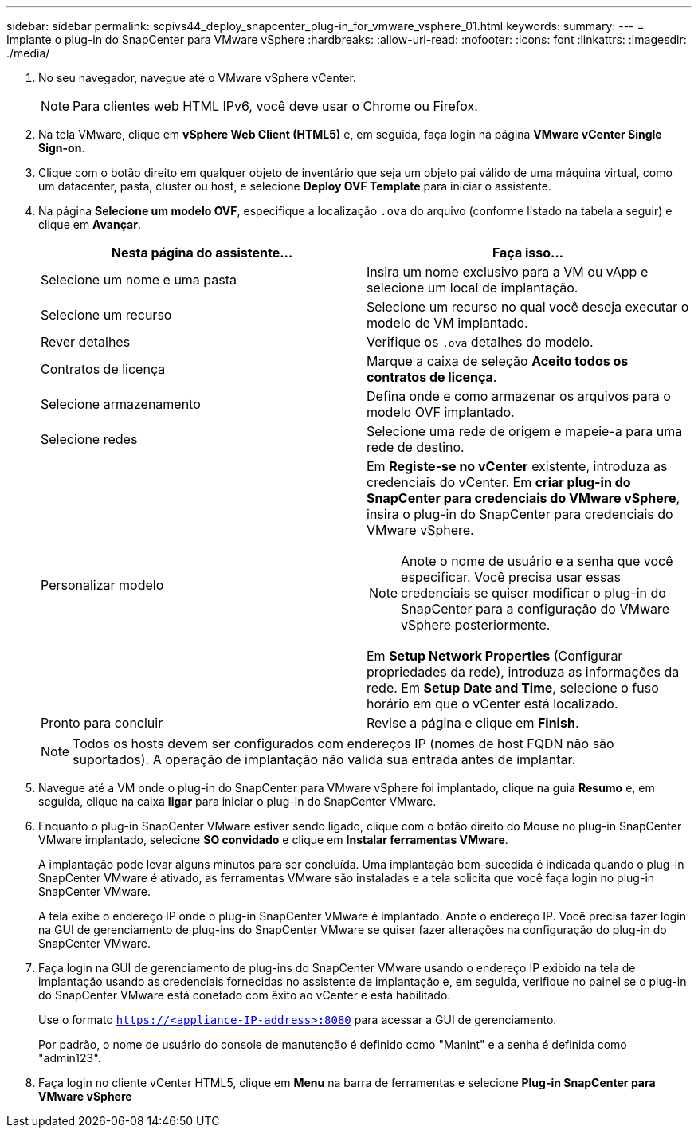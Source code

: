 ---
sidebar: sidebar 
permalink: scpivs44_deploy_snapcenter_plug-in_for_vmware_vsphere_01.html 
keywords:  
summary:  
---
= Implante o plug-in do SnapCenter para VMware vSphere
:hardbreaks:
:allow-uri-read: 
:nofooter: 
:icons: font
:linkattrs: 
:imagesdir: ./media/


. No seu navegador, navegue até o VMware vSphere vCenter.
+

NOTE: Para clientes web HTML IPv6, você deve usar o Chrome ou Firefox.

. Na tela VMware, clique em *vSphere Web Client (HTML5)* e, em seguida, faça login na página *VMware vCenter Single Sign-on*.
. Clique com o botão direito em qualquer objeto de inventário que seja um objeto pai válido de uma máquina virtual, como um datacenter, pasta, cluster ou host, e selecione *Deploy OVF Template* para iniciar o assistente.
. Na página *Selecione um modelo OVF*, especifique a localização `.ova` do arquivo (conforme listado na tabela a seguir) e clique em *Avançar*.
+
|===
| Nesta página do assistente... | Faça isso... 


| Selecione um nome e uma pasta | Insira um nome exclusivo para a VM ou vApp e selecione um local de implantação. 


| Selecione um recurso | Selecione um recurso no qual você deseja executar o modelo de VM implantado. 


| Rever detalhes | Verifique os `.ova` detalhes do modelo. 


| Contratos de licença | Marque a caixa de seleção *Aceito todos os contratos de licença*. 


| Selecione armazenamento | Defina onde e como armazenar os arquivos para o modelo OVF implantado. 


| Selecione redes | Selecione uma rede de origem e mapeie-a para uma rede de destino. 


| Personalizar modelo  a| 
Em *Registe-se no vCenter* existente, introduza as credenciais do vCenter. Em *criar plug-in do SnapCenter para credenciais do VMware vSphere*, insira o plug-in do SnapCenter para credenciais do VMware vSphere.


NOTE: Anote o nome de usuário e a senha que você especificar. Você precisa usar essas credenciais se quiser modificar o plug-in do SnapCenter para a configuração do VMware vSphere posteriormente.

Em *Setup Network Properties* (Configurar propriedades da rede), introduza as informações da rede. Em *Setup Date and Time*, selecione o fuso horário em que o vCenter está localizado.



| Pronto para concluir | Revise a página e clique em *Finish*. 
|===
+

NOTE: Todos os hosts devem ser configurados com endereços IP (nomes de host FQDN não são suportados). A operação de implantação não valida sua entrada antes de implantar.

. Navegue até a VM onde o plug-in do SnapCenter para VMware vSphere foi implantado, clique na guia *Resumo* e, em seguida, clique na caixa *ligar* para iniciar o plug-in do SnapCenter VMware.
. Enquanto o plug-in SnapCenter VMware estiver sendo ligado, clique com o botão direito do Mouse no plug-in SnapCenter VMware implantado, selecione *SO convidado* e clique em *Instalar ferramentas VMware*.
+
A implantação pode levar alguns minutos para ser concluída. Uma implantação bem-sucedida é indicada quando o plug-in SnapCenter VMware é ativado, as ferramentas VMware são instaladas e a tela solicita que você faça login no plug-in SnapCenter VMware.

+
A tela exibe o endereço IP onde o plug-in SnapCenter VMware é implantado. Anote o endereço IP. Você precisa fazer login na GUI de gerenciamento de plug-ins do SnapCenter VMware se quiser fazer alterações na configuração do plug-in do SnapCenter VMware.

. Faça login na GUI de gerenciamento de plug-ins do SnapCenter VMware usando o endereço IP exibido na tela de implantação usando as credenciais fornecidas no assistente de implantação e, em seguida, verifique no painel se o plug-in do SnapCenter VMware está conetado com êxito ao vCenter e está habilitado.
+
Use o formato `https://<appliance-IP-address>:8080` para acessar a GUI de gerenciamento.

+
Por padrão, o nome de usuário do console de manutenção é definido como "Manint" e a senha é definida como "admin123".

. Faça login no cliente vCenter HTML5, clique em *Menu* na barra de ferramentas e selecione *Plug-in SnapCenter para VMware vSphere*

